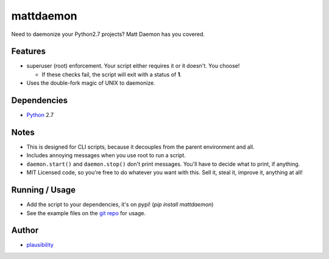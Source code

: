 mattdaemon
==========

.. _Python: https://python.org
.. _git repo: https://github.com/plausibility/mattdaemon
.. _plausibility: https://github.com/plausibility

Need to daemonize your Python2.7 projects? Matt Daemon has you covered.

Features
--------

- superuser (root) enforcement. Your script either requires it or it doesn't. You choose!

  -  If these checks fail, the script will exit with a status of **1**.

- Uses the double-fork magic of UNIX to daemonize.

Dependencies
------------

- `Python`_ 2.7

Notes
-----

- This is designed for CLI scripts, because it decouples from the parent environment and all.
- Includes annoying messages when you use root to run a script.
- ``daemon.start()`` and ``daemon.stop()`` don't print messages. You'll have to decide what to print, if anything.
- MIT Licensed code, so you're free to do whatever you want with this. Sell it, steal it, improve it, anything at all!

Running / Usage
---------------

- Add the script to your dependencies, it's on pypi! (`pip install mattdaemon`)
- See the example files on the `git repo`_ for usage.

Author
------
- `plausibility`_
